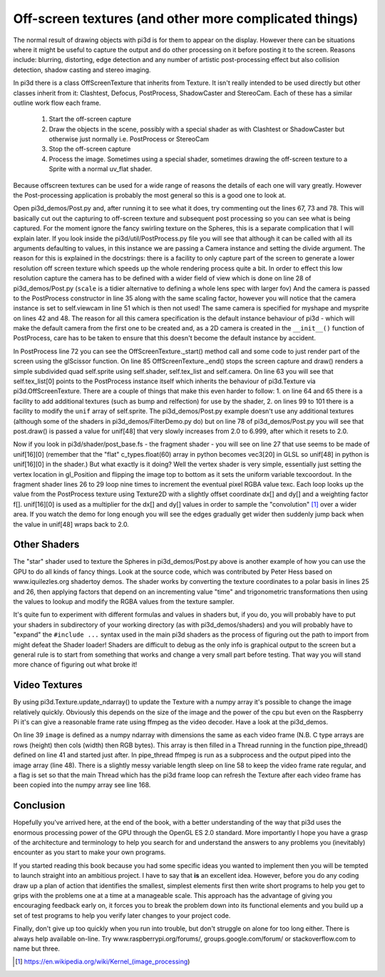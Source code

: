 .. highlight:: python
   :linenothreshold: 25

Off-screen textures (and other more complicated things)
=======================================================

.. image:: tigershadow.jpg
   :align: right

The normal result of drawing objects with pi3d is for them to appear on
the display. However there can be situations where it might be useful to
capture the output and do other processing on it before posting it to the
screen. Reasons include: blurring, distorting, edge detection and any
number of artistic post-processing effect but also collision detection,
shadow casting and stereo imaging.

In pi3d there is a class OffScreenTexture that inherits from Texture. It
isn't really intended to be used directly but other classes inherit from
it: Clashtest, Defocus, PostProcess, ShadowCaster and StereoCam. Each of
these has a similar outline work flow each frame.

  1. Start the off-screen capture
  2. Draw the objects in the scene, possibly with a special shader as with
     Clashtest or ShadowCaster but otherwise just normally i.e. PostProcess or
     StereoCam
  3. Stop the off-screen capture
  4. Process the image. Sometimes using a special shader, sometimes drawing
     the off-screen texture to a Sprite with a normal uv_flat shader. 

.. image:: complicated.jpg
   :align: left

Because offscreen textures can be used for a wide range of reasons the
details of each one will vary greatly. However the Post-processing application
is probably the most general so this is a good one to look at.

Open pi3d_demos/Post.py and, after running it to see what it does, try
commenting out the lines 67, 73 and 78. This will basically cut out the
capturing to off-screen texture and subsequent post processing so you can
see what is being captured. For the moment ignore the fancy swirling
texture on the Spheres, this is a separate complication that I will explain
later. If you look inside the pi3d/util/PostProcess.py file you will see
that although it can be called with all its arguments defaulting to values,
in this instance we are passing a Camera instance and setting the divide
argument. The reason for this is explained in the docstrings: there is
a facility to only capture part of the screen to generate a lower resolution
off screen texture which speeds up the whole rendering process quite a bit.
In order to effect this low resolution capture the camera has to be defined
with a wider field of view which is done on line 28 of pi3d_demos/Post.py
(``scale`` is a tidier alternative to defining a whole lens spec with
larger fov) And the camera is passed to the PostProcess constructor in
line 35 along with the same scaling factor, however you will notice that
the camera instance is set to self.viewcam in line 51 which is then not used!
The same camera is specified for myshape and mysprite on lines 42 and 48.
The reason for all this camera specification is the default instance behaviour
of pi3d - which will make the default camera from the first one to be
created and, as a 2D camera is created in the ``__init__()`` function of
PostProcess, care has to be taken to ensure that this doesn't become the
default instance by accident.

In PostProcess line 72 you can see the OffScreenTexture._start() method
call and some code to just render part of the screen using the glScissor
function. On line 85 OffScreenTexture._end() stops the screen capture and
draw() renders a simple subdivided quad self.sprite using self.shader, self.tex_list
and self.camera. On line 63 you will see that self.tex_list[0] points to
the PostProcess instance itself which inherits the behaviour of pi3d.Texture
via pi3d.OffScreenTexture. There are a couple of things that make this
even harder to follow: 1. on line 64 and 65 there is a facility to add
additional textures (such as bump and relfection) for use by the shader,
2. on lines 99 to 101 there is a facility to modify the ``unif`` array
of self.sprite. The pi3d_demos/Post.py example doesn't use any additional
textures (although some of the shaders in pi3d_demos/FilterDemo.py do) but
on line 78 of pi3d_demos/Post.py you will see that post.draw() is passed
a value for unif[48] that very slowly increases from 2.0 to 6.999, after
which it resets to 2.0.

Now if you look in pi3d/shader/post_base.fs - the fragment shader - you
will see on line 27 that use seems to be made of unif[16][0] (remember that
the "flat" c_types.float(60) array in python becomes vec3[20] in GLSL so
unif[48] in python is unif[16][0] in the shader.) But what exactly is it
doing? Well the vertex shader is very simple, essentially just setting the
vertex location in gl_Position and flipping the image top to bottom as it
sets the uniform variable texcoordout. In the fragment shader lines 26 to 29
loop nine times to increment the eventual pixel RGBA value texc. Each loop
looks up the value from the PostProcess texture using Texture2D with a
slightly offset coordinate dx[] and dy[] and a weighting factor f[]. unif[16][0]
is used as a multiplier for the dx[] and dy[] values in order to sample
the "convolution" [#]_ over a wider area. If you watch the demo for long
enough you will see the edges gradually get wider then suddenly jump back
when the value in unif[48] wraps back to 2.0.

Other Shaders
-------------

The "star" shader used to texture the Spheres in pi3d_demos/Post.py above
is another example of how you can use the GPU to do all kinds of fancy
things. Look at the source code, which was contributed by Peter Hess based
on www.iquilezles.org shadertoy demos. The shader works by converting the
texture coordinates to a polar basis in lines 25 and 26, then applying
factors that depend on an incrementing value "time" and trigonometric
transformations then using the values to lookup and modify the RGBA values
from the texture sampler.

It's quite fun to experiment with different formulas and values in shaders
but, if you do, you will probably have to put your shaders in subdirectory
of your working directory (as with pi3d_demos/shaders) and you will probably
have to "expand" the ``#include ...`` syntax used in the main pi3d shaders
as the process of figuring out the path to import from might defeat the
Shader loader! Shaders are difficult to debug as the only info is graphical output
to the screen but a general rule is to start from something that works and
change a very small part before testing. That way you will stand more
chance of figuring out what broke it!

Video Textures
--------------

By using pi3d.Texture.update_ndarray() to update the Texture with a numpy array
it's possible to change the image relatively quickly. Obviously this depends
on the size of the image and the power of the cpu but even on the Raspberry
Pi it's can give a reasonable frame rate using ffmpeg as the video decoder.
Have a look at the pi3d_demos.

On line 39 ``image`` is defined as a numpy ndarray with dimensions the same
as each video frame (N.B. C type arrays are rows (height) then cols (width)
then RGB bytes). This array is then filled in a Thread running in the function
pipe_thread() defined on line 41 and started just after. In pipe_thread
ffmpeg is run as a subprocess and the output piped into the image array
(line 48). There is a slightly messy variable length sleep on line 58 to
keep the video frame rate regular, and a flag is set so that the main
Thread which has the pi3d frame loop can refresh the Texture after each
video frame has been copied into the numpy array see line 168.

Conclusion
----------

Hopefully you've arrived here, at the end of the book, with a better understanding
of the way that pi3d uses the enormous processing power of the GPU through
the OpenGL ES 2.0 standard. More importantly I hope you have a grasp of the
architecture and terminology to help you search for and understand the answers
to any problems you (inevitably) encounter as you start to make your own programs.

If you started reading this book because you had some specific ideas you
wanted to implement then you will be tempted to launch straight into an
ambitious project. I have to say that **is** an excellent idea. However, before
you do any coding draw up a plan of action that identifies the smallest,
simplest elements first then write short programs to help you get to grips
with the problems one at a time at a manageable scale. This approach has
the advantage of giving you encouraging feedback early on, it forces you
to break the problem down into its functional elements and you build up
a set of test programs to help you verify later changes to your project
code.

Finally, don't give up too quickly when you run into trouble, but don't
struggle on alone for too long either. There is always help available on-line.
Try www.raspberrypi.org/forums/, groups.google.com/forum/ or stackoverflow.com
to name but three.

.. [#] https://en.wikipedia.org/wiki/Kernel_(image_processing)
